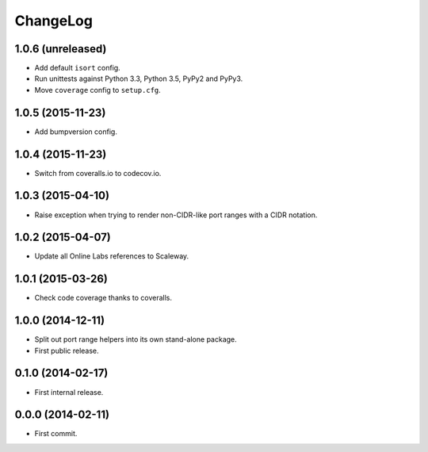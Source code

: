 ChangeLog
=========


1.0.6 (unreleased)
------------------

* Add default ``isort`` config.
* Run unittests against Python 3.3, Python 3.5, PyPy2 and PyPy3.
* Move ``coverage`` config to ``setup.cfg``.


1.0.5 (2015-11-23)
------------------

* Add bumpversion config.


1.0.4 (2015-11-23)
------------------

* Switch from coveralls.io to codecov.io.


1.0.3 (2015-04-10)
------------------

* Raise exception when trying to render non-CIDR-like port ranges with a CIDR
  notation.


1.0.2 (2015-04-07)
------------------

* Update all Online Labs references to Scaleway.


1.0.1 (2015-03-26)
------------------

* Check code coverage thanks to coveralls.


1.0.0 (2014-12-11)
------------------

* Split out port range helpers into its own stand-alone package.
* First public release.


0.1.0 (2014-02-17)
------------------

* First internal release.


0.0.0 (2014-02-11)
------------------

* First commit.
